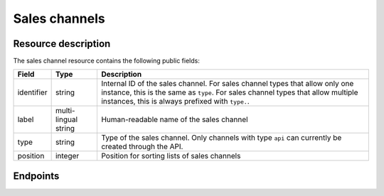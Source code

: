 Sales channels
==============

Resource description
--------------------

The sales channel resource contains the following public fields:

.. rst-class:: rest-resource-table

===================================== ========================== =======================================================
Field                                 Type                       Description
===================================== ========================== =======================================================
identifier                            string                     Internal ID of the sales channel. For sales channel types
                                                                 that allow only one instance, this is the same as ``type``.
                                                                 For sales channel types that allow multiple instances, this
                                                                 is always prefixed with ``type.``.
label                                 multi-lingual string       Human-readable name of the sales channel
type                                  string                     Type of the sales channel. Only channels with type ``api``
                                                                 can currently be created through the API.
position                              integer                    Position for sorting lists of sales channels
===================================== ========================== =======================================================

Endpoints
---------

.. http:get:: /api/v1/organizers/(organizer)/saleschannels/

   Returns a list of all sales channels within a given organizer.

   **Example request**:

   .. sourcecode:: http

      GET /api/v1/organizers/bigevents/saleschannels/ HTTP/1.1
      Host: pretix.eu
      Accept: application/json, text/javascript

   **Example response**:

   .. sourcecode:: http

      HTTP/1.1 200 OK
      Vary: Accept
      Content-Type: application/json

      {
        "count": 1,
        "next": null,
        "previous": null,
        "results": [
          {
            "identifier": "web",
            "label": {
              "en": "Online shop"
            },
            "type": "web",
            "position": 0
          }
        ]
      }

   :query integer page: The page number in case of a multi-page result set, default is 1
   :param organizer: The ``slug`` field of the organizer to fetch
   :statuscode 200: no error
   :statuscode 401: Authentication failure
   :statuscode 403: The requested organizer does not exist **or** you have no permission to view this resource.

.. http:get:: /api/v1/organizers/(organizer)/saleschannels/(identifier)/

   Returns information on one sales channel, identified by its identifier.

   **Example request**:

   .. sourcecode:: http

      GET /api/v1/organizers/bigevents/saleschannels/web/ HTTP/1.1
      Host: pretix.eu
      Accept: application/json, text/javascript

   **Example response**:

   .. sourcecode:: http

      HTTP/1.1 200 OK
      Vary: Accept
      Content-Type: application/json

      {
        "identifier": "web",
        "label": {
          "en": "Online shop"
        },
        "type": "web",
        "position": 0
      }

   :param organizer: The ``slug`` field of the organizer to fetch
   :param identifier: The ``identifier`` field of the sales channel to fetch
   :statuscode 200: no error
   :statuscode 401: Authentication failure
   :statuscode 403: The requested organizer does not exist **or** you have no permission to view this resource.

.. http:post:: /api/v1/organizers/(organizer)/saleschannels/

   Creates a sales channel

   **Example request**:

   .. sourcecode:: http

      POST /api/v1/organizers/bigevents/saleschannels/ HTTP/1.1
      Host: pretix.eu
      Accept: application/json, text/javascript
      Content-Type: application/json

      {
        "identifier": "api.custom",
        "label": {
          "en": "Custom integration"
        },
        "type": "api",
        "position": 2
      }

   **Example response**:

   .. sourcecode:: http

      HTTP/1.1 201 Created
      Vary: Accept
      Content-Type: application/json

      {
        "identifier": "api.custom",
        "label": {
          "en": "Custom integration"
        },
        "type": "api",
        "position": 2
      }

   :param organizer: The ``slug`` field of the organizer to create a sales channel for
   :statuscode 201: no error
   :statuscode 400: The sales channel could not be created due to invalid submitted data.
   :statuscode 401: Authentication failure
   :statuscode 403: The requested organizer does not exist **or** you have no permission to create this resource.

.. http:patch:: /api/v1/organizers/(organizer)/saleschannels/(identifier)/

   Update a sales channel. You can also use ``PUT`` instead of ``PATCH``. With ``PUT``, you have to provide all fields of
   the resource, other fields will be reset to default. With ``PATCH``, you only need to provide the fields that you
   want to change.

   You can change all fields of the resource except the ``identifier`` and ``type`` fields.

   **Example request**:

   .. sourcecode:: http

      PATCH /api/v1/organizers/bigevents/saleschannels/web/ HTTP/1.1
      Host: pretix.eu
      Accept: application/json, text/javascript
      Content-Type: application/json
      Content-Length: 94

      {
        "position": 5
      }

   **Example response**:

   .. sourcecode:: http

      HTTP/1.1 200 OK
      Vary: Accept
      Content-Type: application/json

      {
        "identifier": "web",
        "label": {
          "en": "Online shop"
        },
        "type": "web",
        "position": 5
      }

   :param organizer: The ``slug`` field of the organizer to modify
   :param identifier: The ``identifier`` field of the sales channel to modify
   :statuscode 200: no error
   :statuscode 400: The sales channel could not be modified due to invalid submitted data
   :statuscode 401: Authentication failure
   :statuscode 403: The requested organizer does not exist **or** you have no permission to change this resource.

.. http:delete:: /api/v1/organizers/(organizer)/saleschannels/(identifier)/

   Delete a sales channel. You can not delete sales channels which have already been used or which are integral parts
   of the system.

   **Example request**:

   .. sourcecode:: http

      DELETE /api/v1/organizers/bigevents/saleschannels/api.custom/ HTTP/1.1
      Host: pretix.eu
      Accept: application/json, text/javascript

   **Example response**:

   .. sourcecode:: http

      HTTP/1.1 204 No Content
      Vary: Accept

   :param organizer: The ``slug`` field of the organizer to modify
   :param identifier: The ``identifier`` field of the sales channel to delete
   :statuscode 204: no error
   :statuscode 401: Authentication failure
   :statuscode 403: The requested organizer does not exist **or** you have no permission to delete this resource **or** the sales channel is currently in use.
